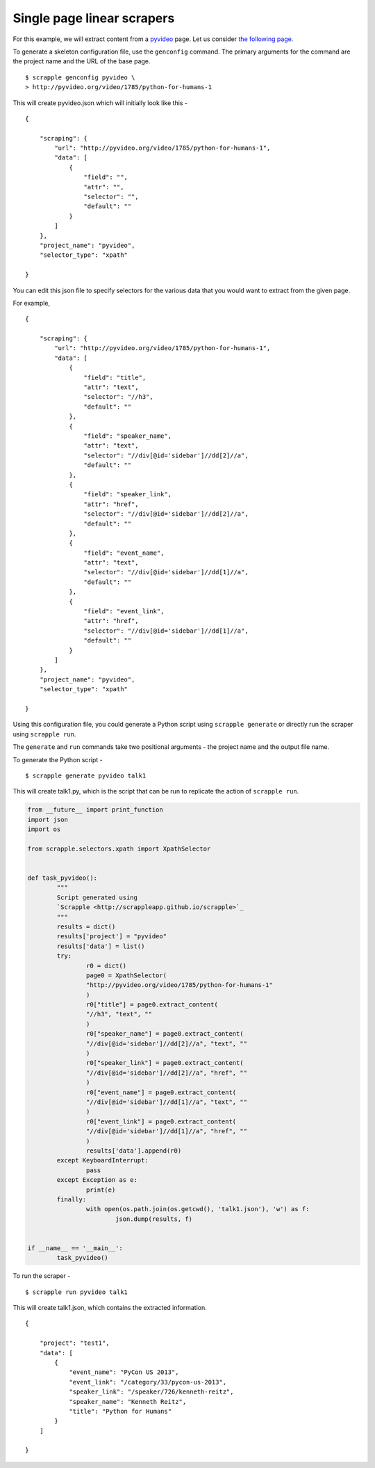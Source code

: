 .. _intro-tutorials-single-linear:

===========================
Single page linear scrapers
===========================

For this example, we will extract content from a `pyvideo`_ page. Let us consider `the following page`_.

.. _pyvideo: http://pyvideo.org/
.. _the following page: http://pyvideo.org/video/1785/python-for-humans-1

To generate a skeleton configuration file, use the ``genconfig`` command. The primary arguments for the command are the project name and the URL of the base page. 

::

	$ scrapple genconfig pyvideo \
	> http://pyvideo.org/video/1785/python-for-humans-1

This will create pyvideo.json which will initially look like this -

::

	{

	    "scraping": {
	        "url": "http://pyvideo.org/video/1785/python-for-humans-1",
	        "data": [
	            {
	                "field": "",
	                "attr": "",
	                "selector": "",
	                "default": ""
	            }
	        ]
	    },
	    "project_name": "pyvideo",
	    "selector_type": "xpath"

	}

You can edit this json file to specify selectors for the various data that you would want to extract from the given page.

For example, 

::

	{

	    "scraping": {
	        "url": "http://pyvideo.org/video/1785/python-for-humans-1",
	        "data": [
	            {
	                "field": "title",
	                "attr": "text",
	                "selector": "//h3",
	                "default": ""
	            },
	            {
	                "field": "speaker_name",
	                "attr": "text",
	                "selector": "//div[@id='sidebar']//dd[2]//a",
	                "default": ""
	            },
	            {
	                "field": "speaker_link",
	                "attr": "href",
	                "selector": "//div[@id='sidebar']//dd[2]//a",
	                "default": ""
	            },
	            {
	                "field": "event_name",
	                "attr": "text",
	                "selector": "//div[@id='sidebar']//dd[1]//a",
	                "default": ""
	            },
	            {
	                "field": "event_link",
	                "attr": "href",
	                "selector": "//div[@id='sidebar']//dd[1]//a",
	                "default": ""
	            }
	        ]
	    },
	    "project_name": "pyvideo",
	    "selector_type": "xpath"

	}

Using this configuration file, you could generate a Python script using ``scrapple generate`` or directly run the scraper using ``scrapple run``.

The ``generate`` and ``run`` commands take two positional arguments - the project name and the output file name.

To generate the Python script -

::
	
	$ scrapple generate pyvideo talk1

This will create talk1.py, which is the script that can be run to replicate the action of ``scrapple run``.

.. code-block:: python

	from __future__ import print_function
	import json
	import os

	from scrapple.selectors.xpath import XpathSelector


	def task_pyvideo():
		"""
		Script generated using 
		`Scrapple <http://scrappleapp.github.io/scrapple>`_
		"""
		results = dict()
		results['project'] = "pyvideo"
		results['data'] = list()
		try:
			r0 = dict()
			page0 = XpathSelector(
			"http://pyvideo.org/video/1785/python-for-humans-1"
			)
			r0["title"] = page0.extract_content(
			"//h3", "text", ""
			)
			r0["speaker_name"] = page0.extract_content(
			"//div[@id='sidebar']//dd[2]//a", "text", ""
			)
			r0["speaker_link"] = page0.extract_content(
			"//div[@id='sidebar']//dd[2]//a", "href", ""
			)
			r0["event_name"] = page0.extract_content(
			"//div[@id='sidebar']//dd[1]//a", "text", ""
			)
			r0["event_link"] = page0.extract_content(
			"//div[@id='sidebar']//dd[1]//a", "href", ""
			)
			results['data'].append(r0)
		except KeyboardInterrupt:
			pass
		except Exception as e:
			print(e)
		finally:
			with open(os.path.join(os.getcwd(), 'talk1.json'), 'w') as f:
				json.dump(results, f)
		

	if __name__ == '__main__':
		task_pyvideo()


To run the scraper -

::

	$ scrapple run pyvideo talk1

This will create talk1.json, which contains the extracted information.

::

	{

	    "project": "test1",
	    "data": [
	        {
	            "event_name": "PyCon US 2013",
	            "event_link": "/category/33/pycon-us-2013",
	            "speaker_link": "/speaker/726/kenneth-reitz",
	            "speaker_name": "Kenneth Reitz",
	            "title": "Python for Humans"
	        }
	    ]

	}
